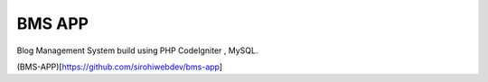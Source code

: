 ###################
BMS APP 
###################

Blog Management System build using PHP CodeIgniter , MySQL.

(BMS-APP)[https://github.com/sirohiwebdev/bms-app]
